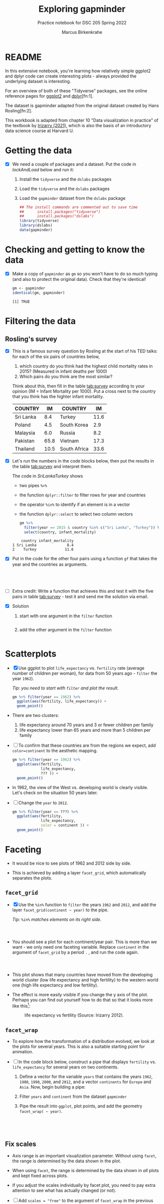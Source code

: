 #+title: Exploring gapminder
#+author: Marcus Birkenkrahe
#+subtitle: Practice notebook for DSC 205 Spring 2022
#+options: toc:nil ^:nil
#+startup: hideblocks overview
#+property: header-args:R :session *R*
#+property: header-args:R :results output
#+property: header-args:R :exports both
* README

  In this extensive notebook, you're learning how relatively simple
  ggplot2 and dplyr code can create interesting plots - always
  provided the underlying dataset is interesting.

  For an overview of both of these "Tidyverse" packages, see the
  online reference pages for [[https://ggplot2.tidyverse.org/reference/][ggplot2]] and [[https://dplyr.tidyverse.org/reference/index.html][dplyr]][fn:1].

  The dataset is gapminder adapted from the original dataset created
  by Hans Rosling[fn:2].

  This workbook is adapted from chapter 10 "Data visualization in
  practice" of the textbook by [[dslabs][Irizarry (2021)]], which is also the
  basis of an introductory data science course at Harvard U.

* Getting the data

  * [X] We need a couple of packages and a dataset. Put the code in
    [[lockAndLoad]] below and run it:

    1) Install the ~tidyverse~ and the ~dslabs~ packages
    2) Load the ~tidyverse~ and the ~dslabs~ packages
    3) Load the ~gapminder~ dataset from the ~dslabs~ package

    #+name: lockAndLoad
    #+begin_src R :exports both :session :results silent
      ## The install commands are commented out to save time
      ##      install.packages("tidyverse")
      ##      install.packages("dslabs")
      library(tidyverse)
      library(dslabs)
      data(gapminder)
    #+end_src

* Checking and getting to know the data

  * [X] Make a copy of ~gapminder~ as ~gm~ so you won't have to do so
    much typing (and also to protect the original data). Check that
    they're identical!

    #+name: identical
    #+begin_src R :exports both :session :results output
      gm <- gapminder
      identical(gm, gapminder)
    #+end_src

    #+RESULTS: identical
    : [1] TRUE

* Filtering the data
** Rosling's survey

   * [X] This is a famous survey question by Rosling at the start of
     his TED talks: for each of the six pairs of countries below,

     1) which country do you think had the highest child mortality
        rates in 2015? (Measured in infant deaths per 1000)
     2) Which pairs do you think are the most similar?

     Think about this, then fill in the table [[tab:survey]] according to
     your opinion (IM = Infant Mortality per 1000). Put a cross next to
     the country that you think has the highter infant mortality.

     #+name: tab:survey
     | COUNTRY   |   IM | COUNTRY      |   IM |
     |-----------+------+--------------+------|
     | Sri Lanka |  8.4 | Turkey       | 11.6 |
     | Poland    |  4.5 | South Korea  |  2.9 |
     | Malaysia  |  6.0 | Russia       |  8.2 |
     | Pakistan  | 65.8 | Vietnam      | 17.3 |
     | Thailand  | 10.5 | South Africa | 33.6 |

   * [X] Let's run the numbers in the code blocks below, then put the
     results in the table [[tab:survey]] and interpret them.

     The code in [[SriLankaTurkey]] shows
     - two pipes ~%>%~
     - the function ~dplyr::filter~ to filter rows for year and countries
     - the operator ~%in%~ to identify if an element is in a vector
     - the function ~dplyr::select~ to select two column vectors

     #+name: SriLankaTurkey
     #+begin_src R :exports both :session :results output
       gm %>%
         filter(year == 2015 & country %in% c("Sri Lanka", "Turkey")) %>%
         select(country, infant_mortality)
     #+end_src

     #+RESULTS: SriLankaTurkey
     :     country infant_mortality
     : 1 Sri Lanka              8.4
     : 2    Turkey             11.6

   * [X] Put in the code for the other four pairs using a function ~gf~
     that takes the year and the countries as arguments.

     #+name: PolandSouthKorea
     #+begin_src R :exports both :session :results output

     #+end_src

     #+name: MalaysiaRussia
     #+begin_src R :exports both :session :results output

     #+end_src

     #+name: PakistanVietnam
     #+begin_src R :exports both :session :results output

     #+end_src

     #+name: ThailandSouthAfrica
     #+begin_src R :exports both :session :results output

     #+end_src

   * [ ] Extra credit: Write a function that achieves this and test it
     with the five pairs in table [[tab:survey]] - test it and send me the
     solution via email.

   * [X] Solution

     1) start with one argument in the ~filter~ function

        #+name: gf1
        #+begin_src R :exports both :session :results output

        #+end_src

     2) add the other argument in the ~filter~ function

        #+name: gf2
        #+begin_src R :exports both :session :results output

        #+end_src

* Scatterplots

  * [X] Use ggplot to plot ~life_expectancy~ vs. ~fertility~ rate
    (average number of children per woman), for data from 50 years
    ago - ~filter~ the year ~1962~).

    /Tip: you need to start with ~filter~ and plot the result./

    #+name: life_fertility_1
    #+begin_src R :file life_fertility_1.png :exports both :session :results output graphics file
      gm %>% filter(year == 1962) %>%
        ggplot(aes(fertility, life_expectancy)) +
        geom_point()
    #+end_src

  * There are two clusters:
    1) life expectancy around 70 years and 3 or fewer children per
       family
    2) life expectancy lower than 65 years and more than 5 children
       per family

  * [ ] To confirm that these countries are from the regions we
    expect, add ~color=continent~ to the aesthetic mapping.

    #+name: life_fertility_2
    #+begin_src R :file life_fertility_2.png :exports both :session :results output graphics file
      gm %>% filter(year == 1962) %>%
        ggplot(aes(fertility,
                   life_expectancy,
                   ??? )) +
        geom_point()
    #+end_src

  * In 1962, the view of the West vs. developing world is clearly
    visible. Let's check on the situation 50 years later.

  * [ ] Change the ~year~ to ~2012~.

    #+name: life_fertility_3
    #+begin_src R :file life_fertility_3.png :exports both :session :results output graphics file
      gm %>% filter(year == ???) %>%
        ggplot(aes(fertility,
                   life_expectancy,
                   color = continent )) +
        geom_point()
    #+end_src

* Faceting

  * It would be nice to see plots of 1962 and 2012 side by side.

  * This is achieved by adding a layer ~facet_grid~, which
    automatically separates the plots.

** ~facet_grid~

   * [X] Use the ~%in%~ function to ~filter~ the years ~1962~ and ~2012~, and
     add the layer ~facet_grid(continent ~ year)~ to the pipe.

     /Tip: ~%in%~ matches elements on its right side./

     #+name facet1
     #+begin_src R :file facet1.png :exports both :session :results output graphics file



     #+end_src

   * You should see a plot for each continent/year pair. This is more
     than we want - we only need one faceting variable. Replace
     ~continent~ in the argument of ~facet_grid~ by a period ~.~ , and
     run the code again.

     #+name: facet2
     #+begin_src R :file facet2.png :exports both :session :results output graphics file



     #+end_src

   * This plot shows that many countries have moved from the developing
     world cluster (low life expectancy and high fertility) to the
     western world one (high life expectancy and low fertility).

   * The effect is more easily visible if you change the y axis of the
     plot. Perhaps you can find out yourself how to do that so that it
     looks more like this[fn:8]:

     #+attr_html: :width 500px
     #+caption: life expectancy vs fertility (Source: Irizarry 2012).
     [[./img/facet.png]]

** ~facet_wrap~

   * To explore how the transformation of a distribution evolved, we
     look at the plots for several years. This is also a suitable
     starting point for animation.

   * [ ] In the code block below, construct a pipe that displays
     ~fertility~ vs. ~life_expectancy~ for several years on two
     continents.

     1) Define a vector for the variable ~years~ that contains the years
        ~1962~, ~1980~, ~1990~, ~2000~, and ~2012~, and a vector ~continents~ for
        ~Europe~ and ~Asia~. Now, begin building a pipe:
     2) Filter ~years~ and ~continent~ from the dataset ~gapminder~
     3) Pipe the result into ~ggplot~, plot points, and add the geometry
        ~facet_wrap( ~ year)~.

     #+name: wrap1
     #+begin_src R :file wrap1.png :exports both :session :results output graphics file




     #+end_src

** Fix scales

   * Axis range is an important visualization parameter. Without using
     ~facet~, the range is determined by the data shown in the plot.

   * When using ~facet~, the range is determined by the data shown in
     /all/ plots and kept fixed across plots.

   * If you adjust the scales individually by facet plot, you need to
     pay extra attention to see what has actually changed (or not).

   * [ ] Add ~scales = "free"~ to the argument of ~facet_wrap~ in the
     previous code block.

     #+name: wrap2
     #+begin_src R :file wrap2.png :exports both :session :results output graphics file




     #+end_src

* References

  * <<magrittr>> Bache SM (Nov 2014). Introducing magrittr
    [vignette]. [[https://cran.r-project.org/web/packages/magrittr/vignettes/magrittr.html][URL: cran.r-project.org]].

  * <<berggren>> Berggren C (16 Nov 2018). The One-Sided Worldview of
    Hans Rosling [article]. [[https://quillette.com/2018/11/16/the-one-sided-worldview-of-hans-rosling/][URL: quillette.com]].

  * <<dslabs>> Irizarry R (2021). Introduction to Data Science - Data
    Analysis and Prediction Algorithms with R. CRC Press. [[https://rafalab.github.io/dsbook/gapminder.html][URL:
    rafalab.github.io]].

  * <<wasser> Wasser L (Apr 8, 2021). Installing & Updating Packages
    in R [tutorial]. [[https://www.neonscience.org/resources/learning-hub/tutorials/packages-r][URL: neonscience.org]].
* Footnotes

[fn:8]Look it up in the ~facet_grid~ [[https://www.rdocumentation.org/packages/ggplot2/versions/1.0.1/topics/facet_grid][documentation]].

